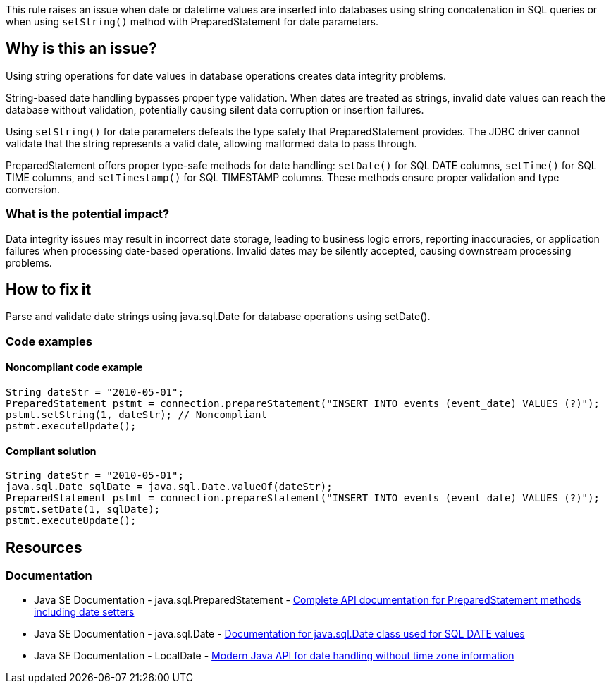 This rule raises an issue when date or datetime values are inserted into databases using string concatenation in SQL queries or when using `setString()` method with PreparedStatement for date parameters.

== Why is this an issue?

Using string operations for date values in database operations creates data integrity problems.

String-based date handling bypasses proper type validation. When dates are treated as strings, invalid date values can reach the database without validation, potentially causing silent data corruption or insertion failures.

Using `setString()` for date parameters defeats the type safety that PreparedStatement provides. The JDBC driver cannot validate that the string represents a valid date, allowing malformed data to pass through.

PreparedStatement offers proper type-safe methods for date handling: `setDate()` for SQL DATE columns, `setTime()` for SQL TIME columns, and `setTimestamp()` for SQL TIMESTAMP columns. These methods ensure proper validation and type conversion.

=== What is the potential impact?

Data integrity issues may result in incorrect date storage, leading to business logic errors, reporting inaccuracies, or application failures when processing date-based operations. Invalid dates may be silently accepted, causing downstream processing problems.

== How to fix it

Parse and validate date strings using java.sql.Date for database operations using setDate().

=== Code examples

==== Noncompliant code example

[source,java,diff-id=1,diff-type=noncompliant]
----
String dateStr = "2010-05-01";
PreparedStatement pstmt = connection.prepareStatement("INSERT INTO events (event_date) VALUES (?)");
pstmt.setString(1, dateStr); // Noncompliant
pstmt.executeUpdate();
----

==== Compliant solution

[source,java,diff-id=1,diff-type=compliant]
----
String dateStr = "2010-05-01";
java.sql.Date sqlDate = java.sql.Date.valueOf(dateStr);
PreparedStatement pstmt = connection.prepareStatement("INSERT INTO events (event_date) VALUES (?)");
pstmt.setDate(1, sqlDate);
pstmt.executeUpdate();
----

== Resources

=== Documentation

 * Java SE Documentation - java.sql.PreparedStatement - https://docs.oracle.com/en/java/javase/11/docs/api/java.sql/java/sql/PreparedStatement.html[Complete API documentation for PreparedStatement methods including date setters]

 * Java SE Documentation - java.sql.Date - https://docs.oracle.com/en/java/javase/11/docs/api/java.sql/java/sql/Date.html[Documentation for java.sql.Date class used for SQL DATE values]

 * Java SE Documentation - LocalDate - https://docs.oracle.com/en/java/javase/11/docs/api/java.base/java/time/LocalDate.html[Modern Java API for date handling without time zone information]
